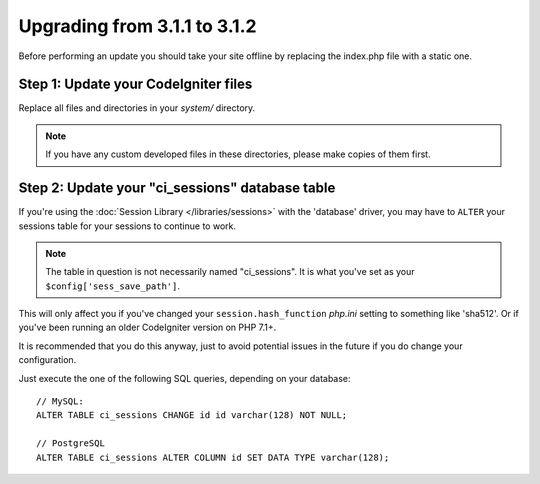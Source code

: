 #############################
Upgrading from 3.1.1 to 3.1.2
#############################

Before performing an update you should take your site offline by
replacing the index.php file with a static one.

Step 1: Update your CodeIgniter files
=====================================

Replace all files and directories in your *system/* directory.

.. note:: If you have any custom developed files in these directories,
	please make copies of them first.

Step 2: Update your "ci_sessions" database table
================================================

If you're using the :doc:`Session Library </libraries/sessions>` with the
'database' driver, you may have to ``ALTER`` your sessions table for your
sessions to continue to work.

.. note:: The table in question is not necessarily named "ci_sessions".
	It is what you've set as your ``$config['sess_save_path']``.

This will only affect you if you've changed your ``session.hash_function``
*php.ini* setting to something like 'sha512'. Or if you've been running
an older CodeIgniter version on PHP 7.1+.

It is recommended that you do this anyway, just to avoid potential issues
in the future if you do change your configuration.

Just execute the one of the following SQL queries, depending on your
database::

	// MySQL:
	ALTER TABLE ci_sessions CHANGE id id varchar(128) NOT NULL;

	// PostgreSQL
	ALTER TABLE ci_sessions ALTER COLUMN id SET DATA TYPE varchar(128);
